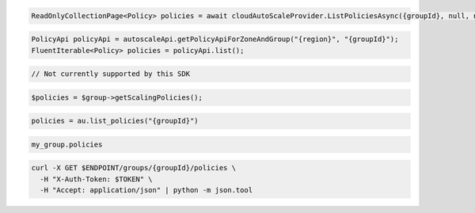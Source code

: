 .. code-block:: csharp

  ReadOnlyCollectionPage<Policy> policies = await cloudAutoScaleProvider.ListPoliciesAsync({groupId}, null, null, CancellationToken.None);

.. code-block:: java

  PolicyApi policyApi = autoscaleApi.getPolicyApiForZoneAndGroup("{region}", "{groupId}");
  FluentIterable<Policy> policies = policyApi.list();

.. code-block:: javascript

  // Not currently supported by this SDK

.. code-block:: php

  $policies = $group->getScalingPolicies();

.. code-block:: python

  policies = au.list_policies("{groupId}")

.. code-block:: ruby

  my_group.policies

.. code-block:: sh

  curl -X GET $ENDPOINT/groups/{groupId}/policies \
    -H "X-Auth-Token: $TOKEN" \
    -H "Accept: application/json" | python -m json.tool
